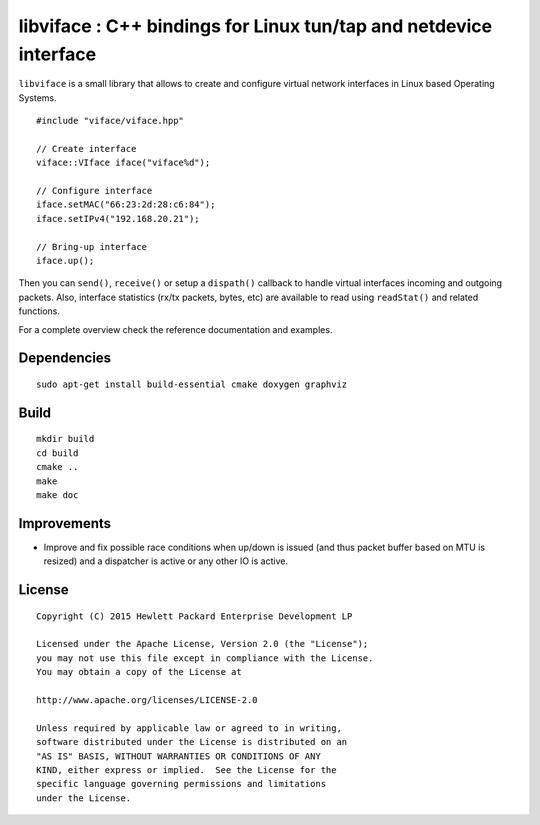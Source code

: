 ==================================================================
libviface : C++ bindings for Linux tun/tap and netdevice interface
==================================================================

``libviface`` is a small library that allows to create and configure virtual
network interfaces in Linux based Operating Systems.

::

   #include "viface/viface.hpp"

   // Create interface
   viface::VIface iface("viface%d");

   // Configure interface
   iface.setMAC("66:23:2d:28:c6:84");
   iface.setIPv4("192.168.20.21");

   // Bring-up interface
   iface.up();

Then you can ``send()``, ``receive()`` or setup a ``dispath()`` callback to
handle virtual interfaces incoming and outgoing packets. Also, interface
statistics (rx/tx packets, bytes, etc) are available to read using
``readStat()`` and related functions.

For a complete overview check the reference documentation and examples.


Dependencies
============

::

   sudo apt-get install build-essential cmake doxygen graphviz


Build
=====

::

   mkdir build
   cd build
   cmake ..
   make
   make doc


Improvements
============

- Improve and fix possible race conditions when up/down is issued (and thus
  packet buffer based on MTU is resized) and a dispatcher is active or any
  other IO is active.


License
=======

::

   Copyright (C) 2015 Hewlett Packard Enterprise Development LP

   Licensed under the Apache License, Version 2.0 (the "License");
   you may not use this file except in compliance with the License.
   You may obtain a copy of the License at

   http://www.apache.org/licenses/LICENSE-2.0

   Unless required by applicable law or agreed to in writing,
   software distributed under the License is distributed on an
   "AS IS" BASIS, WITHOUT WARRANTIES OR CONDITIONS OF ANY
   KIND, either express or implied.  See the License for the
   specific language governing permissions and limitations
   under the License.
